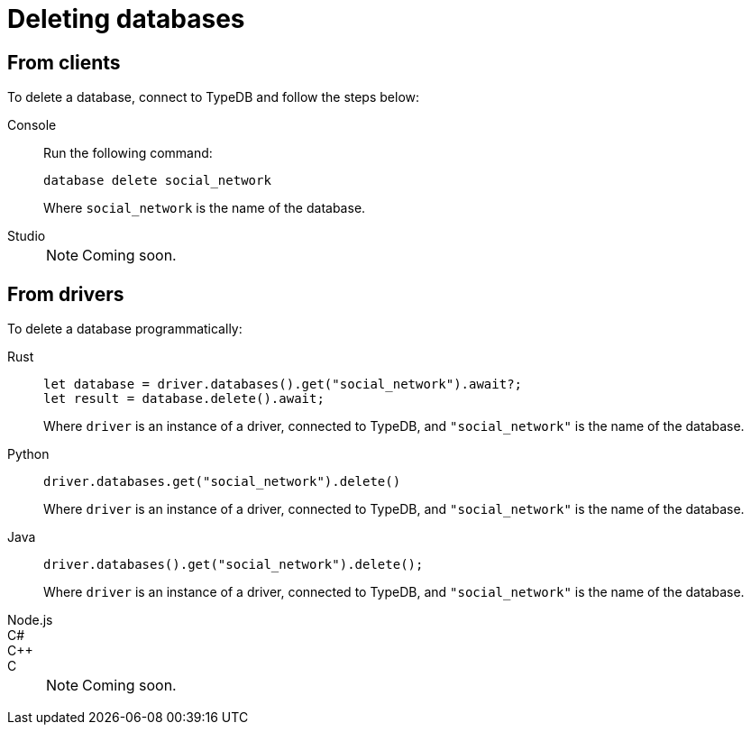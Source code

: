 = Deleting databases

== From clients

To delete a database, connect to TypeDB and follow the steps below:

[tabs]
====
Console::
+
--
Run the following command:

[,bash]
----
database delete social_network
----

Where `social_network` is the name of the database.
--

Studio::
+
[NOTE]
======
Coming soon.
======
====

== From drivers

To delete a database programmatically:

[tabs]
====
Rust::
+
--
[,rust]
----
let database = driver.databases().get("social_network").await?;
let result = database.delete().await;
----

Where `driver` is an instance of a driver, connected to TypeDB, and `"social_network"` is the name of the database.
--

Python::
+
--
[,python]
----
driver.databases.get("social_network").delete()
----

Where `driver` is an instance of a driver, connected to TypeDB, and `"social_network"` is the name of the database.
--

Java::
+
--
[,java]
----
driver.databases().get("social_network").delete();
----

Where `driver` is an instance of a driver, connected to TypeDB, and `"social_network"` is the name of the database.
--

Node.js::
C#::
C++::
C::
+
[NOTE]
======
Coming soon.
======
====
